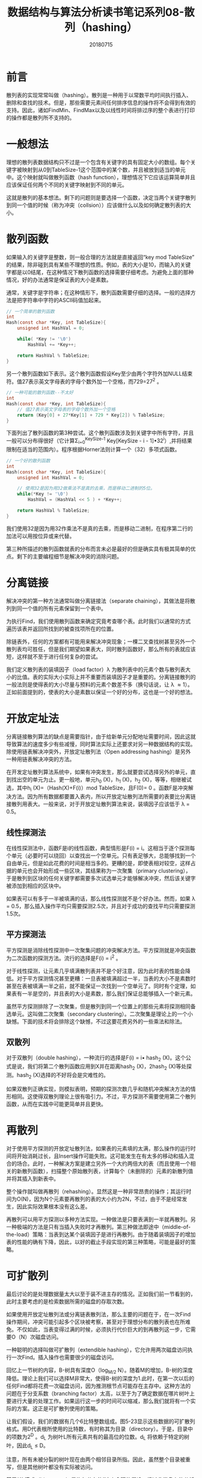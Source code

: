 #+title:数据结构与算法分析读书笔记系列08-散列（hashing）
#+date:20180715
#+email:anbgsl1110@gmail.com
#+keywords: 数据结构 算法分析 散列  jiayonghliang
#+description:散列
#+options: toc:1 html-postamble:nil
#+html_head: <link rel="stylesheet" href="http://www.jiayongliang.cn/css/org5.css" type="text/css" /><div id="main-menu-index"></div><script src="http://www.jiayongliang.cn/js/add-main-menu.js" type="text/javascript"></script>
* 前言
散列表的实现常常叫做（hashing）。散列是一种用于以常数平均时间执行插入、删除和查找的技术。但是，那些需要元素间任何排序信息的操作将不会得到有效的支持。因此，诸如FindMin、FindMax以及以线性时间将排过序的整个表进行打印的操作都是散列所不支持的。

* 一般想法
理想的散列表数据结构只不过是一个包含有关键字的具有固定大小的数组。每个关键字被映射到从0到TableSize-1这个范围中的某个数，并且被放到适当的单元中。这个映射就叫做散列函数（hash function），理想情况下它应该运算简单并且应该保证任何两个不同的关键字映射到不同的单元。

这就是散列的基本想法。剩下的问题则是要选择一个函数，决定当两个关键字散列到同一个值的时候（称为冲突（collsion））应该做什么以及如何确定散列表的大小。

* 散列函数
如果输入的关键字是整数，则一般合理的方法就是直接返回“key mod TableSize” 的结果，除非碰到具有某些不理想的性质。例如，表的大小是10，而输入的关键字都是以0结尾，在这种情况下散列函数的选择需要仔细考虑。为避免上面的那种情况，好的办法通常是保证表的大小是素数。

通常，关键字是字符串；在这种情形下，散列函数需要仔细的选择。一般的选择方法是把字符串中字符的ASCII码值加起来。

#+BEGIN_SRC C
// 一个简单的散列函数
int
Hash(const char *Key, int TableSize){
    unsigned int HashVal = 0;

    while( *Key != '\0')
        HashVal += *Key++;

    return HashVal % TableSize;
}

#+END_SRC

另一个散列函数如下表示。这个散列函数假设Key至少由两个字符外加NULL结束符。值27表示英文字母表的字母个数外加一个空格，而729=27^2 。

#+BEGIN_SRC C
// 一种可能的散列函数--不太好
int
Hash(const char *Key, int TableSize){
    // 值27表示英文字母表的字母个数外加一个空格
    return (Key[0] + 27*Key[1] + 729 * Key[2]) % TableSize;
}

#+END_SRC

下面列出了散列函数的第3种尝试。这个散列函数涉及到关键字中所有字符，并且一般可以分布得很好（它计算\Sigma_{i=0}^{KeySize-1} Key[KeySize - i - 1]\bullet32^i）,并将结果限制在适当的范围内）。程序根据Horner法则计算一个（32）多项式函数。

#+BEGIN_SRC C
// 一个好的散列函数
int
Hash(const char *Key, int TableSize){
    unsigned int HashVal = 0;

    // 使用32是因为用32做乘法不是真的去乘，而是移动二进制的5位。
    while(*Key != '\0')
        HashVal = (HashVal << 5 ) + *Key++;

    return HashVal % TableSize;
}
#+END_SRC

我们使用32是因为用32作乘法不是真的去乘，而是移动二进制，在程序第二行的加法可以用按位异或来代替。

第三种所描述的散列函数就表的分布而言未必是最好的但是确实具有极其简单的优点。剩下的主要编程细节是解决冲突的消除问题。

* 分离链接
解决冲突的第一种方法通常叫做分离链接法（separate chaining），其做法是将散列到同一个值的所有元素保留到一个表中。

为执行Find，我们使用散列函数来确定究竟考查哪个表。此时我们以通常的方式遍历该表并返回所找到的被查找项所在的位置。

除链表外，任何的方案都有可能用来解决冲突现象；一棵二叉查找树甚至另外一个散列表均可胜任，但是我们期望如果表大，同时散列函数好，那么所有的表就应该短，这样就不至于进行任何复杂的尝试。

我们定义散列表的装填因子（load factor）\lambda 为散列表中的元素个数与散列表大小的比值。表的实际大小实际上并不重要而装填因子才是重要的。分离链接散列的一般法则是使得表的大小尽量与预料的元素个数差不多（换句话说，让 \lambda \approx 1）。正如前面提到的，使表的大小是素数以保证一个好的分布，这也是一个好的想法。

* 开放定址法
分离链接散列算法的缺点是需要指针，由于给新单元分配地址需要时间，因此这就导致算法的速度多少有些减慢，同时算法实际上还要求对另一种数据结构的实现。除使用链表解决冲突外，开放定址散列法（Open addressing hashing）是另外一种用链表解决冲突的方法。

在开发定址散列算法系统中，如果有冲突发生，那么就要尝试选择另外的单元，直到找出空的单元为止。更一般地，单元h_0 (X)，h_1 (X)，h_2 (X)，等等，相继被试选，其中h_i (X)=（Hash(X)+F(i)）mod TableSize，且F(0)= 0 。函数F是冲突解决方法。因为所有数据都要置入表内，所以开放定址散列法所需要的表要比分离链接散列用表大。一般来说，对于开放定址散列算法来说，装填因子应该低于 \lambda = 0.5。

** 线性探测法
在线性探测法中，函数F是i的线性函数，典型情形是F(i) = i。这相当于逐个探测每个单元（必要时可以绕回）以查找出一个空单元。只有表足够大，总能够找到一个自由单元，但是如此花费的时间是相当多的。更糟的是，即使表相对较空，这样占据的单元也会开始形成一些区块，其结果称为一次聚集（primary clustering），于是散列到区块的任何关键字都需要多次试选单元才能够解决冲突，然后该关键字被添加到相应的区块中。

如果表可以有多于一半被填满的话，那么线性探测就不是个好办法。然而，如果 \lambda = 0.5，那么插入操作平均只需要探测2.5次，并且对于成功的查找平均只需要探测1.5次。

** 平方探测法
平方探测是消除线性探测中一次聚集问题的冲突解决方法。平方探测就是冲突函数为二次函数的探测方法。流行的选择是F(i) = i^2 。

对于线性探测，让元素几乎填满散列表并不是个好注意，因为此时表的性能会降低。对于平方探测情况甚至更糟：一旦表被填满超过一半，当表的大小不是素数时甚至在表被填满一半之前，就不能保证一次找到一个空单元了。同时有个定理，如果表有一半是空的，并且表的大小是素数，那么我们保证总能够插入一个新元素。

虽然平方探测排除了一次聚集，但是散列到同一个位置上的那些元素将探测相同备选单元。这叫做二次聚集（secondary clustering）。二次聚集是理论上的一个小缺憾。下面的技术将会排除这个缺憾，不过这要花费另外的一些乘法和除法。

** 双散列
对于双散列（double hashing），一种流行的选择是F(i) = i\bullet hash_2 (X)。这个公式是说，我们将第二个散列函数应用到X并在距离hash_2 (X)，2hash_2 (X)等处探测。hash_2 (X)选择的不好将会是灾难性的。

如果双散列正确实现，则模拟表明，预期的探测次数几乎和随机冲突解决方法的情形相同。这使得双散列理论上很有吸引力。不过，平方探测不需要使用第二个散列函数，从而在实践中可能更简单并且更快。

* 再散列
对于使用平方探测的开放定址散列法，如果表的元素填的太满，那么操作的运行时间将开始消耗过长，且Insert操作可能失败。这可能发生在有太多的移动和插入混合的场合。此时，一种解决方案是建立另外一个大约两倍大的表（而且使用一个相关的新散列函数），扫描整个原始散列表，计算每个（未删除的）元素的新散列值并将其插入到新表中。

整个操作就叫做再散列（rehashing）。显然这是一种非常昂贵的操作；其运行时间为O(N)，因为N个元素要再散列的表的大小约为2N，不过，由于不是经常发生，因此实际效果根本没有这么差。

再散列可以用平方探测以多种方法实现。一种做法是只要表满到一半就再散列。另一种极端的方法是只有当插入失败时才再散列。第三种做法即途中（middle-of-the-load）策略：当表到达某个装填因子是进行再散列。由于随着装填因子的增加表的性能的确有下降，因此，以好的截止手段实现的第三种策略，可能是最好的策略。

* 可扩散列
最后讨论的是处理数据量太大以至于装不进主存的情况。正如我们前一节看到的，此时主要考虑的是检索数据所需的磁盘的存取次数。

如果使用开放定址散列法或分离链表散列法，那么主要的问题在于，在一次Find操作期间，冲突可能引起多个区块被考察，甚至对于理想分布的散列表也在所难免。不仅如此，当表变得过满的时候，必须执行代价巨大的到再散列这一步，它需要O（N）次磁盘访问。

一种聪明的选择叫做可扩散列（extendible hashing），它允许用两次磁盘访问执行一次Find。插入操作也需要很少的磁盘访问。

回忆上一节树的内容，B-树具有深度O（log_{M/2} N）。随着M的增加，B-树的深度降低。理论上我们可以选择M非常大，使得B-树的深度为1.此时，在第一次以后的任何Find都将花费一次磁盘访问，因为推测根节点可能存在主存中。这种方法的问题在于分支系数（branching factor）太高，以至于为了确定数据在哪片树叶上要进行大量的处理工作。如果运行这一步的时间可以缩减，那么我们就将有一个实际的方案。这正是可扩散列使用的策略。

让我们假设，我们的数据有几个6比特整数组成。图5-23显示这些数据的可扩散列格式。用D代表根所使用的比特数，有时称其为目录（directory）。于是，目录中的项数为2^D 。d_L 为树叶L所有元素共有的最高位的位数。d_L 将依赖于特定的树叶，因此d_L \leq D。

注意，所有未被分裂的树叶现在由两个相邻目录所指。因此，虽然整个目录被重写，但是其他树叶都没有实际被访问。

基于“位模式（bit pattern）是均匀分布的”这个合理的假设，经过非常复杂的分析可以得出可扩展散列的一些性能。

树叶的期望个数为（N/M）log_2 e。因此，平均树叶满的程度为ln2 = 0.69。这和B-树是一样的，其实这完全不奇怪，因为对于两种数据结构，当第（M+1）项被添加时，一些新的节点就建立起来。

更惊奇的结果是，目录的期望大小（换句话说即2^D）为O(N^{1 + 1/M}/M)。如果M很小，那么目录可能过分的大。在这种情况下，我们可以让树叶包含指向记录的指针而不是实际的记录，这样可以增加M的值。为了维持更小的目录，可以把第二个磁盘访问添加到每个Find操作中去。如果目录太大装不进主存，那么第二个磁盘访问怎么说也还是需要的。

* 总结
散列表可以用来以常数平均时间实现Insert和Find操作。当使用散列表时，注意诸如装填因子这样的细节是特别重要的，否则时间界将不在有效。当关键字不是短串或整数时，仔细选择散列函数也是很重要的。

对于分离链接散列法，虽然装填因子不很大时性能并不明显降低，但装填因子还是应该接近于1.对于开放定址散列算法，除法完全不可避免，否则装填因子不应该超过0.5。如果使用线性探测，那么性能随着装填因子接近于1将急速下降。再散列运算可以通过使表的增长（或者收缩）来实现，这样将会保持合理的装填因子。对于空间紧缺并且不可能申明巨大散列表的情况，这是很重要的。

散列有着丰富的应用。编译器使用散列表跟踪源代码中申明的变量。这种数据结构叫做符号表（symbol table）。散列表是这种问题的理想应用，因为只有Insert和Find要运行。标识符一般都不长，因此其散列函数能够迅速算出。

散列表对于任何图论问题都是有用的，在图论问题中，节点都有实际的名字而不是数字。

散列表的第三种常见的用途是在为游戏编制程序中，当程序搜索游戏的不同的行时，它跟踪通过计算基于位置的散列函数而看到一些位置。如果同样的位置再出现，程序通常通过简单移动变换来避免重复计算。游戏程序的这种一般特点叫做变换表（transposition table）。

散列的另一个用途是在线拼写检查程序。如果错拼检测（与正确性相比）更重要，那么整个目录可以被再散列，单词则可以在常数时间内被检测。散列表很适合这项工作，因为以字母顺序排列单词并不重要；而以它们在文件中出现的顺序显示出错拼写当然是可接受的。